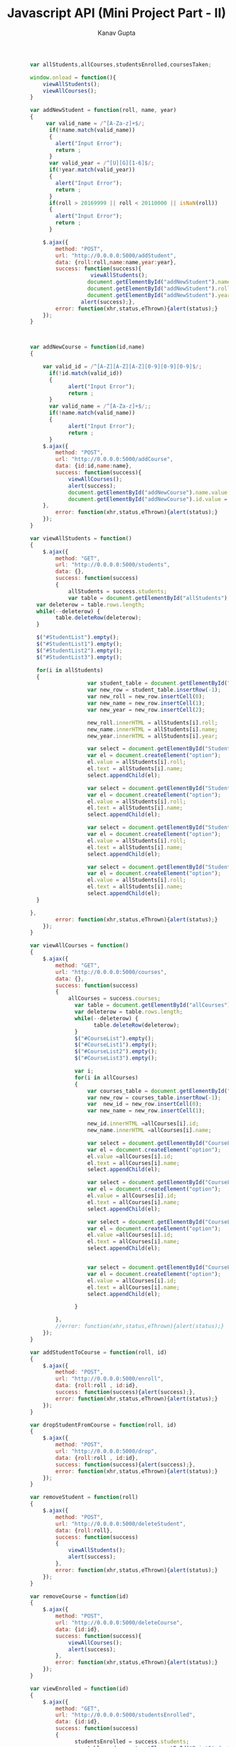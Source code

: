 #+TITLE: Javascript API (Mini Project Part - II)
#+AUTHOR: Kanav Gupta
#+EMAIL: kanav.gupta@students.iiit.ac.in

#+BEGIN_SRC js :tangle main.js
		var allStudents,allCourses,studentsEnrolled,coursesTaken;

		window.onload = function(){
			viewAllStudents();
			viewAllCourses();
		}

		var addNewStudent = function(roll, name, year)
		{
			 var valid_name = /^[A-Za-z]+$/;
			  if(!name.match(valid_name))
			  {
			    alert("Input Error");
			    return ;
			  }     
			  var valid_year = /^[U][G][1-6]$/;
			  if(!year.match(valid_year))
			  {
			    alert("Input Error");
			    return ;
			  }
			  if(roll > 20169999 || roll < 20110000 || isNaN(roll))
			  {
			    alert("Input Error");
			    return ;
			  }

			$.ajax({
				method: "POST",
				url: "http://0.0.0.0:5000/addStudent",
				data: {roll:roll,name:name,year:year},
				success: function(success){
						   viewAllStudents();	
						  document.getElementById("addNewStudent").name.value = "";
						  document.getElementById("addNewStudent").roll.value = "";
						  document.getElementById("addNewStudent").year.value = "";
						alert(success);},
				error: function(xhr,status,eThrown){alert(status);}
			});
		}



		var addNewCourse = function(id,name)
		{

			var valid_id = /^[A-Z][A-Z][A-Z][0-9][0-9][0-9]$/;
			  if(!id.match(valid_id))
			  {
			        alert("Input Error");
			        return ;
			  }
			  var valid_name = /^[A-Za-z]+$/;;
			  if(!name.match(valid_name))
			  {
			        alert("Input Error");
			        return ;
			  }
			$.ajax({
				method: "POST",
				url: "http://0.0.0.0:5000/addCourse",
				data: {id:id,name:name},
				success: function(success){
					viewAllCourses();
					alert(success);
					document.getElementById("addNewCourse").name.value = "";
	  				document.getElementById("addNewCourse").id.value = "";
			},
				error: function(xhr,status,eThrown){alert(status);}
			});
		}

		var viewAllStudents = function()
		{
			$.ajax({
				method: "GET",
				url: "http://0.0.0.0:5000/students",
				data: {},	
				success: function(success)
				{ 
					allStudents = success.students;
					var table = document.getElementById("allStudents");
		  var deleterow = table.rows.length;    
		  while(--deleterow) {
		        table.deleteRow(deleterow);
		  }

		  $("#StudentList").empty();
		  $("#StudentList1").empty();
		  $("#StudentList2").empty();
		  $("#StudentList3").empty();
		
		  for(i in allStudents)
		  {
		  	 			  var student_table = document.getElementById("allStudents");
		  				  var new_row = student_table.insertRow(-1);
						  var new_roll = new_row.insertCell(0);
						  var new_name = new_row.insertCell(1);
						  var new_year = new_row.insertCell(2); 

						  new_roll.innerHTML = allStudents[i].roll;
						  new_name.innerHTML = allStudents[i].name;
						  new_year.innerHTML = allStudents[i].year;
		
						  var select = document.getElementById("StudentList");  
						  var el = document.createElement("option");
						  el.value = allStudents[i].roll;
						  el.text = allStudents[i].name;
						  select.appendChild(el);

						  var select = document.getElementById("StudentList1");
						  var el = document.createElement("option");
						  el.value = allStudents[i].roll;
						  el.text = allStudents[i].name;
						  select.appendChild(el);

						  var select = document.getElementById("StudentList2");
						  var el = document.createElement("option");
						  el.value = allStudents[i].roll;
						  el.text = allStudents[i].name;
						  select.appendChild(el);

						  var select = document.getElementById("StudentList3");
						  var el = document.createElement("option");
						  el.value = allStudents[i].roll;
						  el.text = allStudents[i].name;
						  select.appendChild(el);
		  }

		},
				error: function(xhr,status,eThrown){alert(status);}
			});
		}

		var viewAllCourses = function()
		{
			$.ajax({
				method: "GET",
				url: "http://0.0.0.0:5000/courses",
				data: {},	
				success: function(success)
				{
					allCourses = success.courses;
					  var table = document.getElementById("allCourses");
					  var deleterow = table.rows.length;    
					  while(--deleterow) {
					        table.deleteRow(deleterow);
					  }
					  $("#CourseList").empty();
					  $("#CourseList1").empty();
					  $("#CourseList2").empty();
					  $("#CourseList3").empty();
		
					  var i;
					  for(i in allCourses)
					  {
					  	  var courses_table = document.getElementById("allCourses");
						  var new_row = courses_table.insertRow(-1);
						  var  new_id = new_row.insertCell(0);
						  var new_name = new_row.insertCell(1);

						  new_id.innerHTML =allCourses[i].id;
						  new_name.innerHTML =allCourses[i].name;
						  
						  var select = document.getElementById("CourseList");
						  var el = document.createElement("option");
						  el.value =allCourses[i].id;
						  el.text = allCourses[i].name;
						  select.appendChild(el);

						  var select = document.getElementById("CourseList1");
						  var el = document.createElement("option");
						  el.value = allCourses[i].id;
						  el.text = allCourses[i].name;
						  select.appendChild(el);

						  var select = document.getElementById("CourseList2");
						  var el = document.createElement("option");
						  el.value =allCourses[i].id;
						  el.text = allCourses[i].name;
						  select.appendChild(el);
						  

						  var select = document.getElementById("CourseList3");
						  var el = document.createElement("option");
						  el.value = allCourses[i].id;
						  el.text = allCourses[i].name;
						  select.appendChild(el);

					  }

				},
				//error: function(xhr,status,eThrown){alert(status);}
			});
		}

		var addStudentToCourse = function(roll, id)
		{
			$.ajax({
				method: "POST",
				url: "http://0.0.0.0:5000/enroll",
				data: {roll:roll , id:id},	
				success: function(success){alert(success);},
				error: function(xhr,status,eThrown){alert(status);}
			});
		}

		var dropStudentFromCourse = function(roll, id)
		{
			$.ajax({
				method: "POST",
				url: "http://0.0.0.0:5000/drop",
				data: {roll:roll , id:id},	
				success: function(success){alert(success);},
				error: function(xhr,status,eThrown){alert(status);}
			});
		}

		var removeStudent = function(roll)
		{
			$.ajax({
				method: "POST",
				url: "http://0.0.0.0:5000/deleteStudent",
				data: {roll:roll},	
				success: function(success)
				{
					viewAllStudents();
					alert(success);
				},
				error: function(xhr,status,eThrown){alert(status);}
			});
		}

		var removeCourse = function(id)
		{
			$.ajax({
				method: "POST",
				url: "http://0.0.0.0:5000/deleteCourse",
				data: {id:id},	
				success: function(success){
					viewAllCourses();
					alert(success);
				},
				error: function(xhr,status,eThrown){alert(status);}
			});
		}

		var viewEnrolled = function(id)
		{
			$.ajax({
				method: "GET",
				url: "http://0.0.0.0:5000/studentsEnrolled",
				data: {id:id},	
				success: function(success)
				{
					  studentsEnrolled = success.students;
					  var table = document.getElementById("PrintStudentsTable");
					  var deleterow = table.rows.length;    
					  while(--deleterow) {
					        table.deleteRow(deleterow);
					  }

					 //console.log(students);
					  for(j in studentsEnrolled) 
					  {
				      var row = table.insertRow(-1);
				      var roll = row.insertCell(0);
				      var name = row.insertCell(1);
				      var year = row.insertCell(2);
				      roll.innerHTML = studentsEnrolled[j].roll;
				      name.innerHTML = studentsEnrolled[j].name;
				      year.innerHTML = studentsEnrolled[j].year;
				    }
				},
				error: function(xhr,status,eThrown){alert(status);}
			});
		}

		var viewCoursesTaken = function(roll)
		{
			$.ajax({
				method: "GET",
				url: "http://0.0.0.0:5000/coursesTaken",
				data: {roll:roll},	
				success: function(success)
				{
					coursesTaken = success.courses;
					var table = document.getElementById('PrintCoursesTable');
					var deleterow = table.rows.length;      
					while(--deleterow) {
					    table.deleteRow(deleterow);
					  }
					  var j;
					  for(j in coursesTaken) {
					  var row = table.insertRow(-1);
					  var id = row.insertCell(0);
					  var name = row.insertCell(1);
					  id.innerHTML = coursesTaken[j].id;
					  name.innerHTML = coursesTaken[j].name;
	    			}
				},
				error: function(xhr,status,eThrown){alert(status);}
			});
		}
module.exports ={
    addNewStudent: addNewStudent,
    addNewCourse: addNewCourse,
    viewAllCourses: viewAllCourses,
    viewAllStudents: viewAllStudents,
    addStudentToCourse: addStudentToCourse,
    dropStudentFromCourse: dropStudentFromCourse,
    removeCourse: removeCourse,
    removeStudent: removeStudent,
    viewEnrolled: viewEnrolled,
    viewCoursesTaken: viewCoursesTaken,
};


#+END_SRC

#+BEGIN_SRC html :tangle index.html

<!DOCTYPE html>
<html>
<head>
                <title>ITWS Assignment 7 | [[20161151]]</title>
    <meta content="text/html;charset=utf-8" http-equiv="Content-Type">
<meta content="utf-8" http-equiv="encoding">
    <script src="./main.js"></script>
<script src="https://ajax.googleapis.com/ajax/libs/jquery/3.1.1/jquery.min.js"></script>
<script src="https://maxcdn.bootstrapcdn.com/bootstrap/3.3.7/js/bootstrap.min.js"></script>
<link rel="stylesheet" href="https://maxcdn.bootstrapcdn.com/bootstrap/3.3.7/css/bootstrap.min.css">
<link rel="stylesheet" href="https://maxcdn.bootstrapcdn.com/font-awesome/4.7.0/css/font-awesome.min.css">
<link href='http://fonts.googleapis.com/css?family=Open+Sans' rel='stylesheet'  type='text/css'>
    
</head>

<body style="background-color:#efffff">
                 <div class="container"> 
      <h1 align="center" class="headlight" >Javascript API</h1>
      <hr>
      <div> <h3 align="center" > Add New Student</h3>
      <br>
      <form id="addNewStudent" style="text-align:center">
      <label for="in"><h4><b>Enter Roll No.:</b></h4></label>
      <br>
      <input class="form-control" name="roll" type="text" id="in">
      <br>
      <br>
      <label for="nm"><h4><b>Enter Name:</b></h4></label> 
      <input class="form-control" name="name" type="text" id="nm">
      <br>
      <br>
      <label for="yr"><h4><b>Enter Year:</b></h4> </label>
      <input class="form-control" name="year" type="text" id="yr">
      <br>
      <br>
      <button type="button" onclick="addNewStudent(document.getElementById('addNewStudent').roll.value,document.getElementById('addNewStudent').name.value,document.getElementById('addNewStudent').year.value)" class="btn btn-success">ADD STUDENT</button>
      </form>
      </div>
      <br/>
      <br/>
      <br/>
      <br/>
      <hr>

      <div>
      <h3 align="center">Enrolled Students</h3>
      <table id="allStudents" class="table table-striped" align="center" width="100%">
       <thead>
        <tr>
                <td width="33%"><h3>Roll</h3></td>
                <td width="33%"><h3>Name</h3></td>
                <td width="33%"><h3>Year</h3></td>
        </tr>
        </thead>
        <tbody>
        </tbody>
        </table>
  </div>



<br/>
<br/>
<br/>
<br/>
<hr>

<div>
<h3 align="center">Add New Course </h3>
<br>
<br>
<form id="addNewCourse" style="text-align:center">
      <label for="id"><h4><b>Enter Course ID:</b></h4></label> 
      <input class="form-control" name="id" type="text" id="id">
      <br>
      <br>
      <label for="name"><h4><b>Enter Course Name:</b></h4>  </label> 
      <input class="form-control" name="name" type="text" id="name">
      <br>
      <br>
          <button type="button" onclick="addNewCourse(document.getElementById('addNewCourse').id.value,document.getElementById('addNewCourse').name.value)" class="btn btn-success">ADD COURSE</button>
      <br>
</form>
</div>

<br/>
<br/>
<br/>
<br/>
<hr>

<div>
<h3 align="center">All Courses</h3>
<table id="allCourses" align="center" class="table table-striped" width="100%">
       <thead>
        <tr>
                <td width="50%"><h3>Id</h3></td>
                <td width = "50%"><h3>Name</h3></td>
        </tr>
       </thead>
       <tbody>
       
       </tbody>
</table>
</div>

<br/>
<br/>
<br/>
<br/>
<hr>
<div>
<h3 align="center"> Add Student to Course</h3>
<br>
<form style="text-align:center">
      <div class="col-md-6 col-xs-6 col-lg-6">
        <label for="StudentList"><h4><b> Select Student:</b></h4></label> &nbsp;&nbsp;&nbsp;&nbsp;&nbsp;
      <select  class="btn btn-default dropdown-toggle" id="StudentList" data-style="btn-primary">
         
      </select> 
      </div> 
      <div class="col-md-6 col-xs-6 col-lg-6">
        <label for="CourseList"><h4><b>Select Course:</b></h4></label>&nbsp;&nbsp;&nbsp;&nbsp;&nbsp;
        
      <select class="btn btn-default dropdown-toggle" id="CourseList"  data-style="btn-primary">
          
      </select>  
      </div>
      <br>
      <br>
      <br>
      <br>  
          <button type="button" onclick="addStudentToCourse(document.getElementById('StudentList').value,document.getElementById('CourseList').value)" class="btn btn-success">ADD</button>
          </form>
<br/>
<br/>
<br/>
<br/>
<hr>

<div>
<h3 align="center"> Drop Student from Course</h3>
<br>
<form style="text-align:center">
      <div class="col-md-6 col-xs-6 col-lg-6">
        <label for="StudentList"><h4><b> Select Student:</b></h4></label> &nbsp;&nbsp;&nbsp;&nbsp;&nbsp;
      <select  class="btn btn-default dropdown-toggle" id="StudentList3" data-style="btn-primary">
         
      </select> 
      </div> 
      <div class="col-md-6 col-xs-6 col-lg-6">
        <label for="CourseList"><h4><b>Select Course:</b></h4></label>&nbsp;&nbsp;&nbsp;&nbsp;&nbsp;
        
      <select class="btn btn-default dropdown-toggle" id="CourseList3"  data-style="btn-primary">
          
      </select>  
      </div>
      <br>
      <br>
      <br>
      <br>  
          <button type="button" onclick="dropStudentFromCourse(document.getElementById('StudentList3').value,document.getElementById('CourseList3').value)" class="btn btn-success text-center" >DROP</button>
          </div>
          </form>
          </div>

<br/>
<br/>
<br/>
<br/>
<hr>


<div>
<h3 align="center">Remove Student</h3>
<br>
<br>
  <form>
  <div class="col-md-6 col-xs-6 col-lg-6">
    <label for="StudentList1"><h4><b>Select Student:</b></h4></label>&nbsp;&nbsp;&nbsp;&nbsp;&nbsp;
    <select  id="StudentList1" class="btn btn-default dropdown-toggle" data-style="btn-primary">

      </select>
      </div>
    <div class="col-md-6 col-xs-6 col-lg-6">  
      <button type="button" onclick="removeStudent(document.getElementById('StudentList1').value)" class="btn btn-success">REMOVE STUDENT</button>
      </div>
  </form>
</div>

<br/>
<br/>
<br/>
<br/>
<hr>
<div>
<h3 align="center">Remove Course</h3>
<br>
<br>
  <form>
  <div class="col-md-6 col-xs-6 col-lg-6">  
  <label for="CourseList1"><h4><b>Select Course:</b></h4></label>&nbsp;&nbsp;&nbsp;&nbsp;&nbsp;
    <select  id="CourseList1" class="btn btn-default dropdown-toggle" data-style="btn-primary">
          
      </select> 
    </div>
    <div class="col-md-6 col-xs-6 col-lg-6">     
     <button type="button" onclick="removeCourse(document.getElementById('CourseList1').value)" class="btn btn-success"> REMOVE COURSE </button>
     </div>
  </form>
</div>
 
<br/>
<br/>
<br/>
<br/>
<hr> 

<div>
<h3 align="center">Courses Student is Enrolled</h3>
<br>
<br>
  <form>
  <div class="col-md-6 col-xs-6 col-lg-6">  
  <label for="StudentList2"><h4><b>Select Student:</b></h4></label>&nbsp;&nbsp;&nbsp;&nbsp;&nbsp;
    <select id="StudentList2" class="btn btn-default dropdown-toggle" data-style="btn-primary">
          
      </select>  
      </div>
      <div class="col-md-6 col-xs-6 col-lg-6">  
    <button type="button" onclick="viewCoursesTaken(document.getElementById('StudentList2').value)" class="btn btn-success">DISPLAY COURSES</button>
    </div>
  </form>
  <br>
  <br>
  <br>
  <table id="PrintCoursesTable" align="center" class="table table-striped"  width="100%">
       <thead>
        <tr>
                <td width="50%"><h3>Id</h3></td>
                <td width = "50%"><h3>Name</h3></td>
        </tr>
       </thead>
       <tbody>
       
       </tbody>
</table>
</div>
<br/>
<br/>
<br/>
<br/>
<hr>
<div>
<h3 align="center">Students Enrolled in a Course</h3>
<br>
<br>
  <form>
  <div class="col-md-6 col-xs-6 col-lg-6"> 
  <label for="CourseList2"><h4><b>Select Course:</b></h4></label>&nbsp;&nbsp;&nbsp;&nbsp;&nbsp;
    <select id="CourseList2" class="btn btn-default dropdown-toggle" data-style="btn-primary">
          
      </select>  
     </div>
     <div class="col-md-6 col-xs-6 col-lg-6"> 
          <button type="button" onclick="viewEnrolled(document.getElementById('CourseList2').value)" class="btn btn-success">DISPLAY STUDENTS</button>
          </div>
  </form>
  <br>
  <br>
  <br>
  <table id="PrintStudentsTable" align="center" class="table table-striped"  width="100%">
       <thead>
        <tr>
                <td width="33%"><h3>Roll</h3></td>
                <td width="33%"><h3>Name</h3></td>
                <td width="33%"><h3>Year</h3></td>
        </tr>
       </thead>
       <tbody>
       
       </tbody>
</table>
</div>
        
          
<br/>
<br/>
<br/>
<br/>
<hr>
</div>
</body> 
</html>

#+END_SRC
